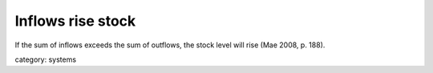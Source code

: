 .. _inflows_rise_stock:

******************
Inflows rise stock
******************

If the sum of inflows exceeds the sum of outflows, the stock level will rise (Mae 2008, p. 188).

category: systems
